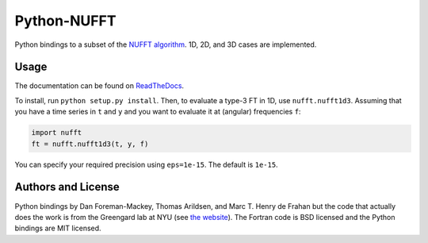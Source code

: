 Python-NUFFT
============

.. image:: https://travis-ci.org/marchdf/python-nufft.svg?branch=master
    :target: https://travis-ci.org/marchdf/python-nufft

.. image:: https://coveralls.io/repos/github/marchdf/python-nufft/badge.svg?branch=master
           :target: https://coveralls.io/github/marchdf/python-nufft?branch=master

.. image:: https://readthedocs.org/projects/python-nufft/badge/?version=latest
	   :target: http://python-nufft.readthedocs.io/en/latest/?badge=latest
	   :alt: Documentation Status

Python bindings to a subset of the `NUFFT algorithm
<http://www.cims.nyu.edu/cmcl/nufft/nufft.html>`_. 1D, 2D, and 3D
cases are implemented.

Usage
-----

The documentation can be found on `ReadTheDocs
<https://python-nufft.readthedocs.io/en/latest/>`_.

To install, run ``python setup.py install``. Then, to evaluate a
type-3 FT in 1D, use ``nufft.nufft1d3``. Assuming that you have a time
series in ``t`` and ``y`` and you want to evaluate it at (angular)
frequencies ``f``:

.. code-block:: python

    import nufft
    ft = nufft.nufft1d3(t, y, f)

You can specify your required precision using ``eps=1e-15``. The
default is ``1e-15``.

Authors and License
-------------------

Python bindings by Dan Foreman-Mackey, Thomas Arildsen, and
Marc T. Henry de Frahan but the code that actually does the work is
from the Greengard lab at NYU (see `the website
<http://www.cims.nyu.edu/cmcl/nufft/nufft.html>`_). The Fortran code
is BSD licensed and the Python bindings are MIT licensed.

